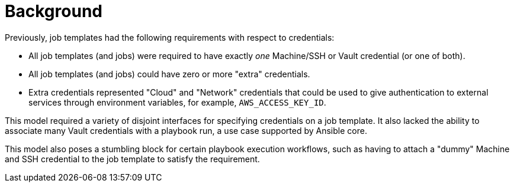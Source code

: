 :_mod-docs-content-type: CONCEPT

[id="con-controller-multi-cred-background"]

= Background

Previously, job templates had the following requirements with respect to credentials:

* All job templates (and jobs) were required to have exactly _one_ Machine/SSH or Vault credential (or one of both).
* All job templates (and jobs) could have zero or more "extra" credentials.
* Extra credentials represented "Cloud" and "Network" credentials that could be used to give authentication to external services through environment variables, for example, `AWS_ACCESS_KEY_ID`.

This model required a variety of disjoint interfaces for specifying credentials on a job template. 
It also lacked the ability to associate many Vault credentials with a playbook run, a use case supported by Ansible core.

This model also poses a stumbling block for certain playbook execution workflows, such as having to attach a "dummy" Machine and SSH credential to the job template to satisfy the requirement.
